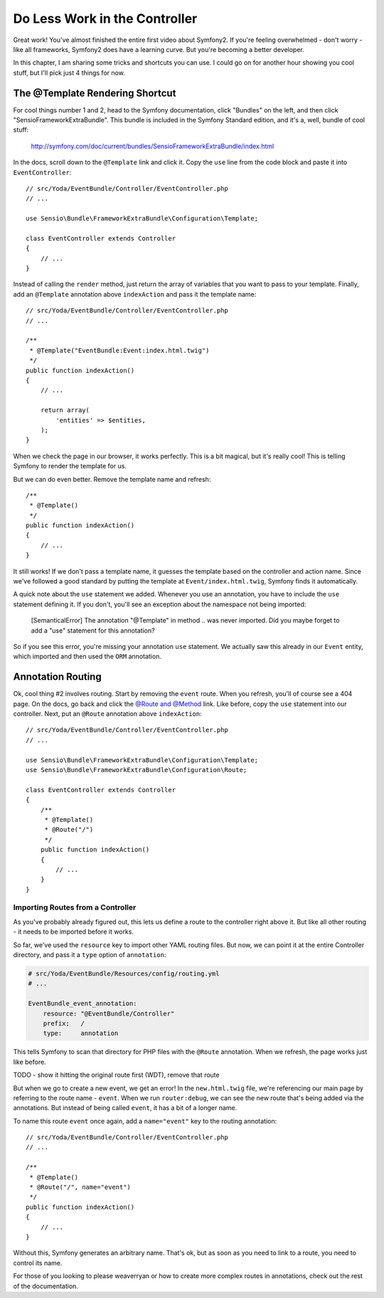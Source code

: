 Do Less Work in the Controller
==============================

Great work! You've almost finished the entire first video about Symfony2.
If you're feeling overwhelmed - don't worry - like all frameworks, Symfony2
does have a learning curve. But you're becoming a better developer.

In this chapter, I am sharing some tricks and shortcuts you can use. I could
go on for another hour showing you cool stuff, but I'll pick just 4 things
for now.

The @Template Rendering Shortcut
--------------------------------

For cool things number 1 and 2, head to the Symfony documentation, click "Bundles"
on the left, and then click "SensioFrameworkExtraBundle". This bundle is
included in the Symfony Standard edition, and it's a, well, bundle of cool
stuff:

    http://symfony.com/doc/current/bundles/SensioFrameworkExtraBundle/index.html

In the docs, scroll down to the ``@Template`` link and click it. Copy the ``use``
line from the code block and paste it into ``EventController``::

    // src/Yoda/EventBundle/Controller/EventController.php
    // ...
    
    use Sensio\Bundle\FrameworkExtraBundle\Configuration\Template;

    class EventController extends Controller
    {
        // ...
    }

Instead of calling the ``render`` method, just return the array of variables
that you want to pass to your template. Finally, add an ``@Template`` annotation
above ``indexAction`` and pass it the template name::

    // src/Yoda/EventBundle/Controller/EventController.php
    // ...

    /**
     * @Template("EventBundle:Event:index.html.twig")
     */
    public function indexAction()
    {
        // ...
        
        return array(
            'entities' => $entities,
        );
    }

When we check the page in our browser, it works perfectly. This is a bit magical,
but it's really cool! This is telling Symfony to render the template for us.

But we can do even better. Remove the template name and refresh::

    /**
     * @Template()
     */
    public function indexAction()
    {
        // ...
    }

It still works! If we don't pass a template name, it guesses the template
based on the controller and action name. Since we've followed a good standard
by putting the template at ``Event/index.html.twig``, Symfony finds it automatically.

A quick note about the ``use`` statement we added. Whenever you use an annotation,
you have to include the ``use`` statement defining it. If you don't, you'll
see an exception about the namespace not being imported:

    [SemanticalError] The annotation "@Template" in method .. was never imported.
    Did you maybe forget to add a "use" statement for this annotation?

So if you see this error, you're missing your annotation ``use`` statement.
We actually saw this already in our ``Event`` entity, which imported and then
used the ``ORM`` annotation.

Annotation Routing
------------------

Ok, cool thing #2 involves routing. Start by removing the ``event`` route.
When you refresh, you'll of course see a 404 page. On the docs, go back and
click the `@Route and @Method`_ link. Like before, copy the ``use`` statement
into our controller. Next, put an ``@Route`` annotation above ``indexAction``::

    // src/Yoda/EventBundle/Controller/EventController.php
    // ...

    use Sensio\Bundle\FrameworkExtraBundle\Configuration\Template;
    use Sensio\Bundle\FrameworkExtraBundle\Configuration\Route;

    class EventController extends Controller
    {
        /**
         * @Template()
         * @Route("/")
         */
        public function indexAction()
        {
            // ...
        }
    }

Importing Routes from a Controller
~~~~~~~~~~~~~~~~~~~~~~~~~~~~~~~~~~

As you've probably already figured out, this lets us define a route to the
controller right above it. But like all other routing - it needs to be imported
before it works.

So far, we've used the ``resource`` key to import other YAML routing files.
But now, we can point it at the entire Controller directory, and pass it
a ``type`` option of ``annotation``:

.. code-block:: yaml

    # src/Yoda/EventBundle/Resources/config/routing.yml
    # ...
    
    EventBundle_event_annotation:
        resource: "@EventBundle/Controller"
        prefix:   /
        type:     annotation

This tells Symfony to scan that directory for PHP files with the ``@Route``
annotation. When we refresh, the page works just like before.

TODO - show it hitting the original route first (WDT), remove that route

But when we go to create a new event, we get an error! In the ``new.html.twig``
file, we're referencing our main page by referring to the route name - ``event``.
When we run ``router:debug``, we can see the new route that's being added
via the annotations. But instead of being called ``event``, it has a bit of
a longer name.

To name this route ``event`` once again, add a ``name="event"`` key to the
routing annotation::

    // src/Yoda/EventBundle/Controller/EventController.php
    // ...

    /**
     * @Template()
     * @Route("/", name="event")
     */
    public function indexAction()
    {
        // ...
    }

Without this, Symfony generates an arbitrary name. That's ok, but as soon
as you need to link to a route, you need to control its name.

For those of you looking to please weaverryan or how to create more complex
routes in annotations, check out the rest of the documentation.

.. _`@Route and @Method`: http://symfony.com/doc/current/bundles/SensioFrameworkExtraBundle/annotations/routing.html
